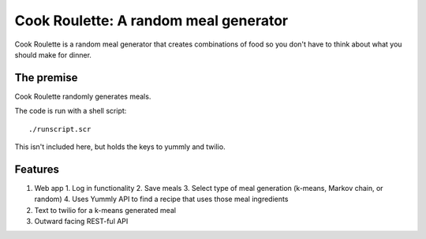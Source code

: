 Cook Roulette: A random meal generator
=====================

Cook Roulette is a random meal generator that creates combinations of food so you don't have to think about what you should make for dinner.


The premise
-----
Cook Roulette randomly generates meals.

The code is run with a shell script::

     ./runscript.scr

This isn't included here, but holds the keys to yummly and twilio.

Features
-----------------------
1. Web app
   1. Log in functionality
   2. Save meals
   3. Select type of meal generation (k-means, Markov chain, or random)
   4. Uses Yummly API to find a recipe that uses those meal ingredients

2. Text to twilio for a k-means generated meal

3. Outward facing REST-ful API 
